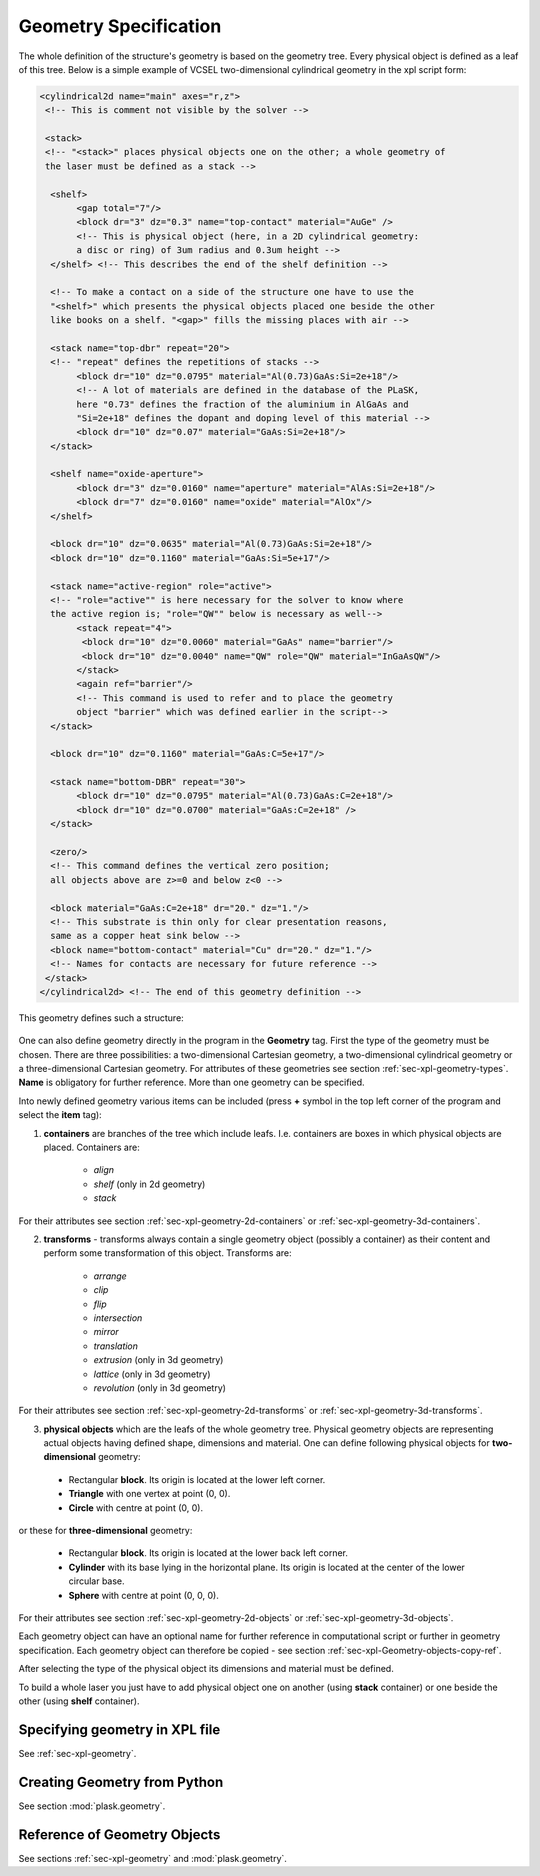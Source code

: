 .. _sec-geometry:

**********************
Geometry Specification
**********************

.. _sec-geometry-xpl:

The whole definition of the structure's geometry is based on the geometry tree. Every physical object is defined as a leaf of this tree. Below is a simple example of VCSEL two-dimensional cylindrical geometry in the xpl script form:

.. code-block:: xml

 <cylindrical2d name="main" axes="r,z">
  <!-- This is comment not visible by the solver -->

  <stack> 
  <!-- "<stack>" places physical objects one on the other; a whole geometry of 
  the laser must be defined as a stack -->

   <shelf>
	<gap total="7"/>
	<block dr="3" dz="0.3" name="top-contact" material="AuGe" /> 
	<!-- This is physical object (here, in a 2D cylindrical geometry: 
	a disc or ring) of 3um radius and 0.3um height -->
   </shelf> <!-- This describes the end of the shelf definition -->

   <!-- To make a contact on a side of the structure one have to use the 
   "<shelf>" which presents the physical objects placed one beside the other 
   like books on a shelf. "<gap>" fills the missing places with air -->
	
   <stack name="top-dbr" repeat="20"> 
   <!-- "repeat" defines the repetitions of stacks -->
	<block dr="10" dz="0.0795" material="Al(0.73)GaAs:Si=2e+18"/> 
	<!-- A lot of materials are defined in the database of the PLaSK, 
	here "0.73" defines the fraction of the aluminium in AlGaAs and 
	"Si=2e+18" defines the dopant and doping level of this material -->
	<block dr="10" dz="0.07" material="GaAs:Si=2e+18"/>
   </stack>

   <shelf name="oxide-aperture">
	<block dr="3" dz="0.0160" name="aperture" material="AlAs:Si=2e+18"/>
	<block dr="7" dz="0.0160" name="oxide" material="AlOx"/>
   </shelf>
  
   <block dr="10" dz="0.0635" material="Al(0.73)GaAs:Si=2e+18"/>
   <block dr="10" dz="0.1160" material="GaAs:Si=5e+17"/>
  
   <stack name="active-region" role="active"> 
   <!-- "role="active"" is here necessary for the solver to know where 
   the active region is; "role="QW"" below is necessary as well-->
	<stack repeat="4">
	 <block dr="10" dz="0.0060" material="GaAs" name="barrier"/>
	 <block dr="10" dz="0.0040" name="QW" role="QW" material="InGaAsQW"/>
	</stack>
	<again ref="barrier"/> 
	<!-- This command is used to refer and to place the geometry 
	object "barrier" which was defined earlier in the script-->
   </stack>

   <block dr="10" dz="0.1160" material="GaAs:C=5e+17"/>

   <stack name="bottom-DBR" repeat="30">
	<block dr="10" dz="0.0795" material="Al(0.73)GaAs:C=2e+18"/>
	<block dr="10" dz="0.0700" material="GaAs:C=2e+18" />
   </stack>

   <zero/> 
   <!-- This command defines the vertical zero position; 
   all objects above are z>=0 and below z<0 -->

   <block material="GaAs:C=2e+18" dr="20." dz="1."/> 
   <!-- This substrate is thin only for clear presentation reasons, 
   same as a copper heat sink below -->
   <block name="bottom-contact" material="Cu" dr="20." dz="1."/> 
   <!-- Names for contacts are necessary for future reference -->
  </stack>
 </cylindrical2d> <!-- The end of this geometry definition -->


This geometry defines such a structure:

.. figure:: geometryExample2.png
   :scale: 50 %
   :align: center



| One can also define geometry directly in the program in the **Geometry** tag. First the type of the geometry must be chosen. There are three possibilities: a two-dimensional Cartesian geometry, a two-dimensional cylindrical geometry or a three-dimensional Cartesian geometry. For attributes of these geometries see section :ref:`sec-xpl-geometry-types`. **Name** is obligatory for further reference. More than one geometry can be specified.

Into newly defined geometry various items can be included (press **+** symbol in the top left corner of the program and select the **item** tag):


1. **containers** are branches of the tree which include leafs. I.e. containers are boxes in which physical objects are placed. Containers are:

	* *align*
	
	* *shelf* (only in 2d geometry) 
	
	* *stack*
	
For their attributes see section :ref:`sec-xpl-geometry-2d-containers` or :ref:`sec-xpl-geometry-3d-containers`.

2. **transforms** - transforms always contain a single geometry object (possibly a container) as their content and perform some transformation of this object. Transforms are: 
	
	* *arrange*
	
	* *clip*
	
	* *flip*
	
	* *intersection*
	
	* *mirror*
	
	* *translation*
	
	* *extrusion* (only in 3d geometry)
	
	* *lattice* (only in 3d geometry)
	
	* *revolution* (only in 3d geometry)
	
For their attributes see section :ref:`sec-xpl-geometry-2d-transforms` or :ref:`sec-xpl-geometry-3d-transforms`.

3. **physical objects** which are the leafs of the whole geometry tree. Physical geometry objects are representing actual objects having defined shape, dimensions and material. One can define following physical objects for **two-dimensional** geometry:

..

	* Rectangular **block**. Its origin is located at the lower left corner.

	* **Triangle** with one vertex at point (0, 0).

	* **Circle** with centre at point (0, 0).
	
or these for **three-dimensional** geometry:

..

	* Rectangular **block**. Its origin is located at the lower back left corner. 

	* **Cylinder** with its base lying in the horizontal plane. Its origin is located at the center of the lower circular base.  

	* **Sphere** with centre at point (0, 0, 0).

For their attributes see section :ref:`sec-xpl-geometry-2d-objects` or :ref:`sec-xpl-geometry-3d-objects`.

Each geometry object can have an optional name for further reference in computational script or further in geometry specification. Each geometry object can therefore be copied - see section :ref:`sec-xpl-Geometry-objects-copy-ref`.  

After selecting the type of the physical object its dimensions and material must be defined. 

To build a whole laser you just have to add physical object one on another (using **stack** container) or one beside the other (using **shelf** container).

Specifying geometry in XPL file
===============================

See :ref:`sec-xpl-geometry`.

Creating Geometry from Python
=============================

.. _sec-geometry-python:

See section :mod:`plask.geometry`.


Reference of Geometry Objects
=============================

See sections :ref:`sec-xpl-geometry` and :mod:`plask.geometry`.

